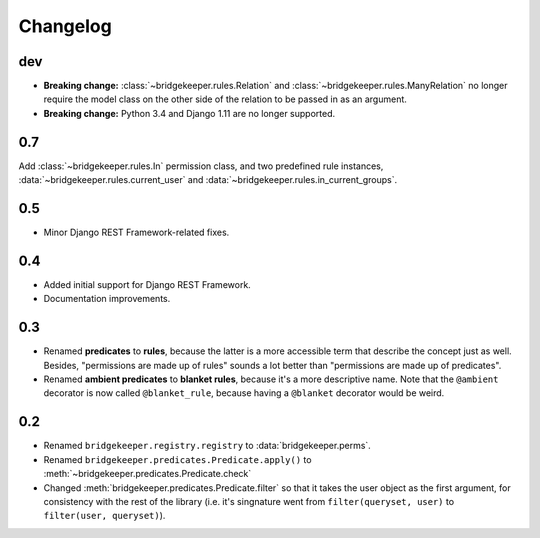 Changelog
=========

dev
---

- **Breaking change:** :class:`~bridgekeeper.rules.Relation` and :class:`~bridgekeeper.rules.ManyRelation` no longer require the model class on the other side of the relation to be passed in as an argument.
- **Breaking change:** Python 3.4 and Django 1.11 are no longer supported.

0.7
---

Add :class:`~bridgekeeper.rules.In` permission class, and two predefined rule instances, :data:`~bridgekeeper.rules.current_user` and :data:`~bridgekeeper.rules.in_current_groups`.

0.5
---

- Minor Django REST Framework-related fixes.

0.4
---

- Added initial support for Django REST Framework.
- Documentation improvements.

0.3
---

- Renamed **predicates** to **rules**, because the latter is a more accessible term that describe the concept just as well. Besides, "permissions are made up of rules" sounds a lot better than "permissions are made up of predicates".
- Renamed **ambient predicates** to **blanket rules**, because it's a more descriptive name. Note that the ``@ambient`` decorator is now called ``@blanket_rule``, because having a ``@blanket`` decorator would be weird.

0.2
---

- Renamed ``bridgekeeper.registry.registry`` to :data:`bridgekeeper.perms`.
- Renamed ``bridgekeeper.predicates.Predicate.apply()`` to :meth:`~bridgekeeper.predicates.Predicate.check`
- Changed :meth:`bridgekeeper.predicates.Predicate.filter` so that it takes the user object as the first argument, for consistency with the rest of the library (i.e. it's singnature went from ``filter(queryset, user)`` to ``filter(user, queryset)``).

